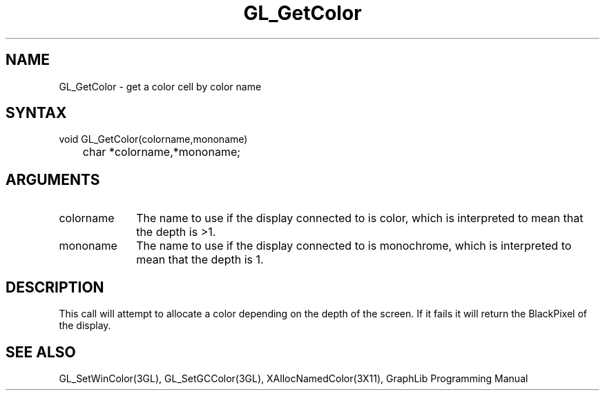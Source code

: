 .TH GL_GetColor 3GL "4Jul91" "GraphLib 0.5a"
.SH NAME
GL_GetColor \- get a color cell by color name
.SH SYNTAX
void GL_GetColor(colorname,mononame)
.br
	char *colorname,*mononame;
.SH ARGUMENTS
.IP colorname 1i
The name to use if the display connected to is color, which is interpreted
to mean that the depth is >1.
.IP mononame 1i
The name to use if the display connected to is monochrome, which is interpreted
to mean that the depth is 1.

.SH DESCRIPTION
This call will attempt to allocate a color depending on the depth of the 
screen.  If it fails it will return the BlackPixel of the display.

.SH "SEE ALSO"
GL_SetWinColor(3GL), GL_SetGCColor(3GL), XAllocNamedColor(3X11),
GraphLib Programming Manual
